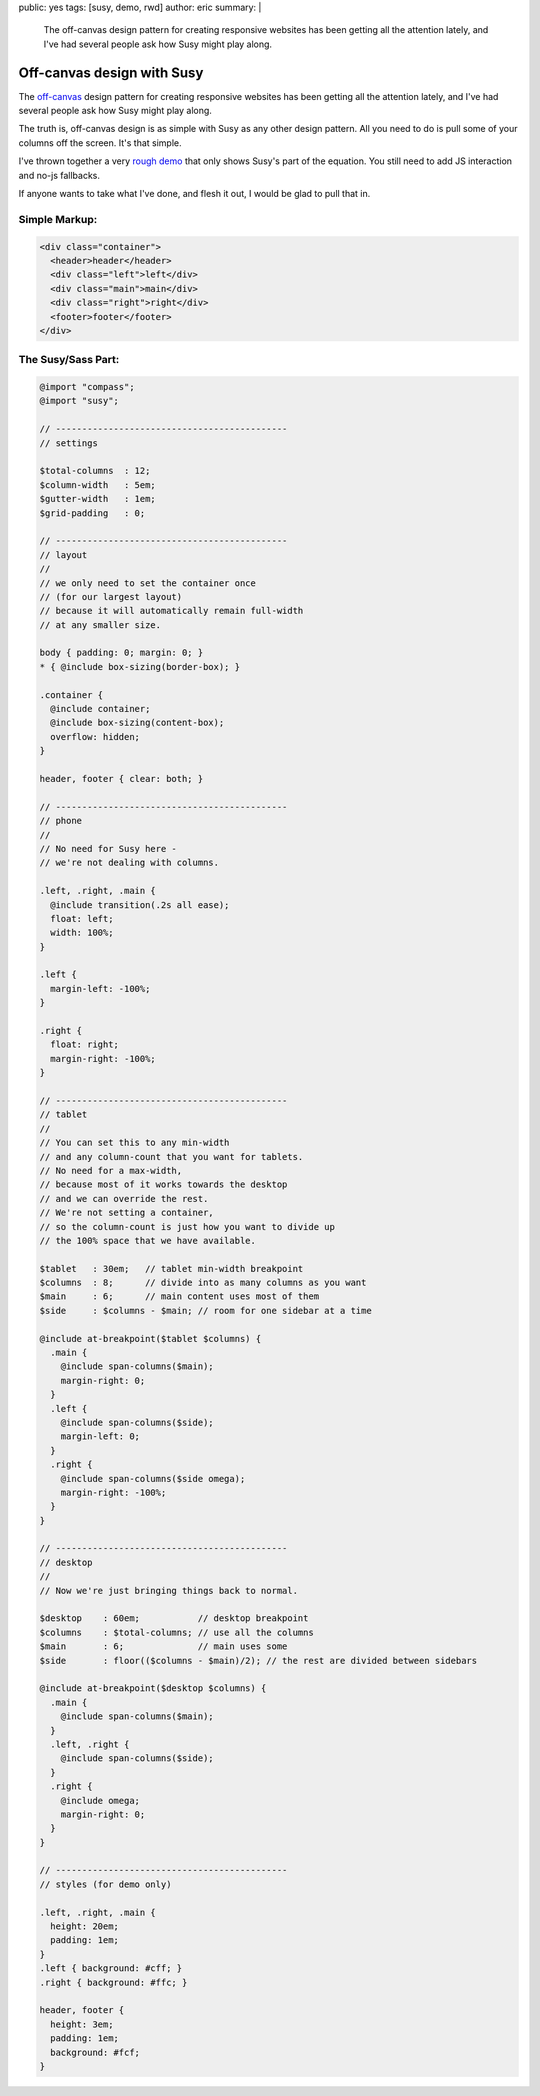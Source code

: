 public: yes
tags: [susy, demo, rwd]
author: eric
summary: |
  The off-canvas design pattern
  for creating responsive websites
  has been getting all the attention lately,
  and I've had several people ask
  how Susy might play along.


Off-canvas design with Susy
===========================

The `off-canvas`_ design pattern
for creating responsive websites
has been getting all the attention lately,
and I've had several people ask
how Susy might play along.

.. _off-canvas: http://jasonweaver.name/lab/offcanvas/

The truth is,
off-canvas design is as simple with Susy
as any other design pattern.
All you need to do
is pull some of your columns off the screen.
It's that simple.

I've thrown together a very `rough demo`_
that only shows Susy's part of the equation.
You still need to add JS interaction
and no-js fallbacks.

.. _rough demo: /demos/susy-off-canvas/

If anyone wants to take what I've done,
and flesh it out,
I would be glad to pull that in.

Simple Markup:
--------------

.. code:: html

  <div class="container">
    <header>header</header>
    <div class="left">left</div>
    <div class="main">main</div>
    <div class="right">right</div>
    <footer>footer</footer>
  </div>

The Susy/Sass Part:
-------------------

.. code:: scss

  @import "compass";
  @import "susy";

  // --------------------------------------------
  // settings

  $total-columns  : 12;
  $column-width   : 5em;
  $gutter-width   : 1em;
  $grid-padding   : 0;

  // --------------------------------------------
  // layout
  //
  // we only need to set the container once
  // (for our largest layout)
  // because it will automatically remain full-width
  // at any smaller size.

  body { padding: 0; margin: 0; }
  * { @include box-sizing(border-box); }

  .container {
    @include container;
    @include box-sizing(content-box);
    overflow: hidden;
  }

  header, footer { clear: both; }

  // --------------------------------------------
  // phone
  //
  // No need for Susy here -
  // we're not dealing with columns.

  .left, .right, .main {
    @include transition(.2s all ease);
    float: left;
    width: 100%;
  }

  .left {
    margin-left: -100%;
  }

  .right {
    float: right;
    margin-right: -100%;
  }

  // --------------------------------------------
  // tablet
  //
  // You can set this to any min-width
  // and any column-count that you want for tablets.
  // No need for a max-width,
  // because most of it works towards the desktop
  // and we can override the rest.
  // We're not setting a container,
  // so the column-count is just how you want to divide up
  // the 100% space that we have available.

  $tablet   : 30em;   // tablet min-width breakpoint
  $columns  : 8;      // divide into as many columns as you want
  $main     : 6;      // main content uses most of them
  $side     : $columns - $main; // room for one sidebar at a time

  @include at-breakpoint($tablet $columns) {
    .main {
      @include span-columns($main);
      margin-right: 0;
    }
    .left {
      @include span-columns($side);
      margin-left: 0;
    }
    .right {
      @include span-columns($side omega);
      margin-right: -100%;
    }
  }

  // --------------------------------------------
  // desktop
  //
  // Now we're just bringing things back to normal.

  $desktop    : 60em;           // desktop breakpoint
  $columns    : $total-columns; // use all the columns
  $main       : 6;              // main uses some
  $side       : floor(($columns - $main)/2); // the rest are divided between sidebars

  @include at-breakpoint($desktop $columns) {
    .main {
      @include span-columns($main);
    }
    .left, .right {
      @include span-columns($side);
    }
    .right {
      @include omega;
      margin-right: 0;
    }
  }

  // --------------------------------------------
  // styles (for demo only)

  .left, .right, .main {
    height: 20em;
    padding: 1em;
  }
  .left { background: #cff; }
  .right { background: #ffc; }

  header, footer {
    height: 3em;
    padding: 1em;
    background: #fcf;
  }


